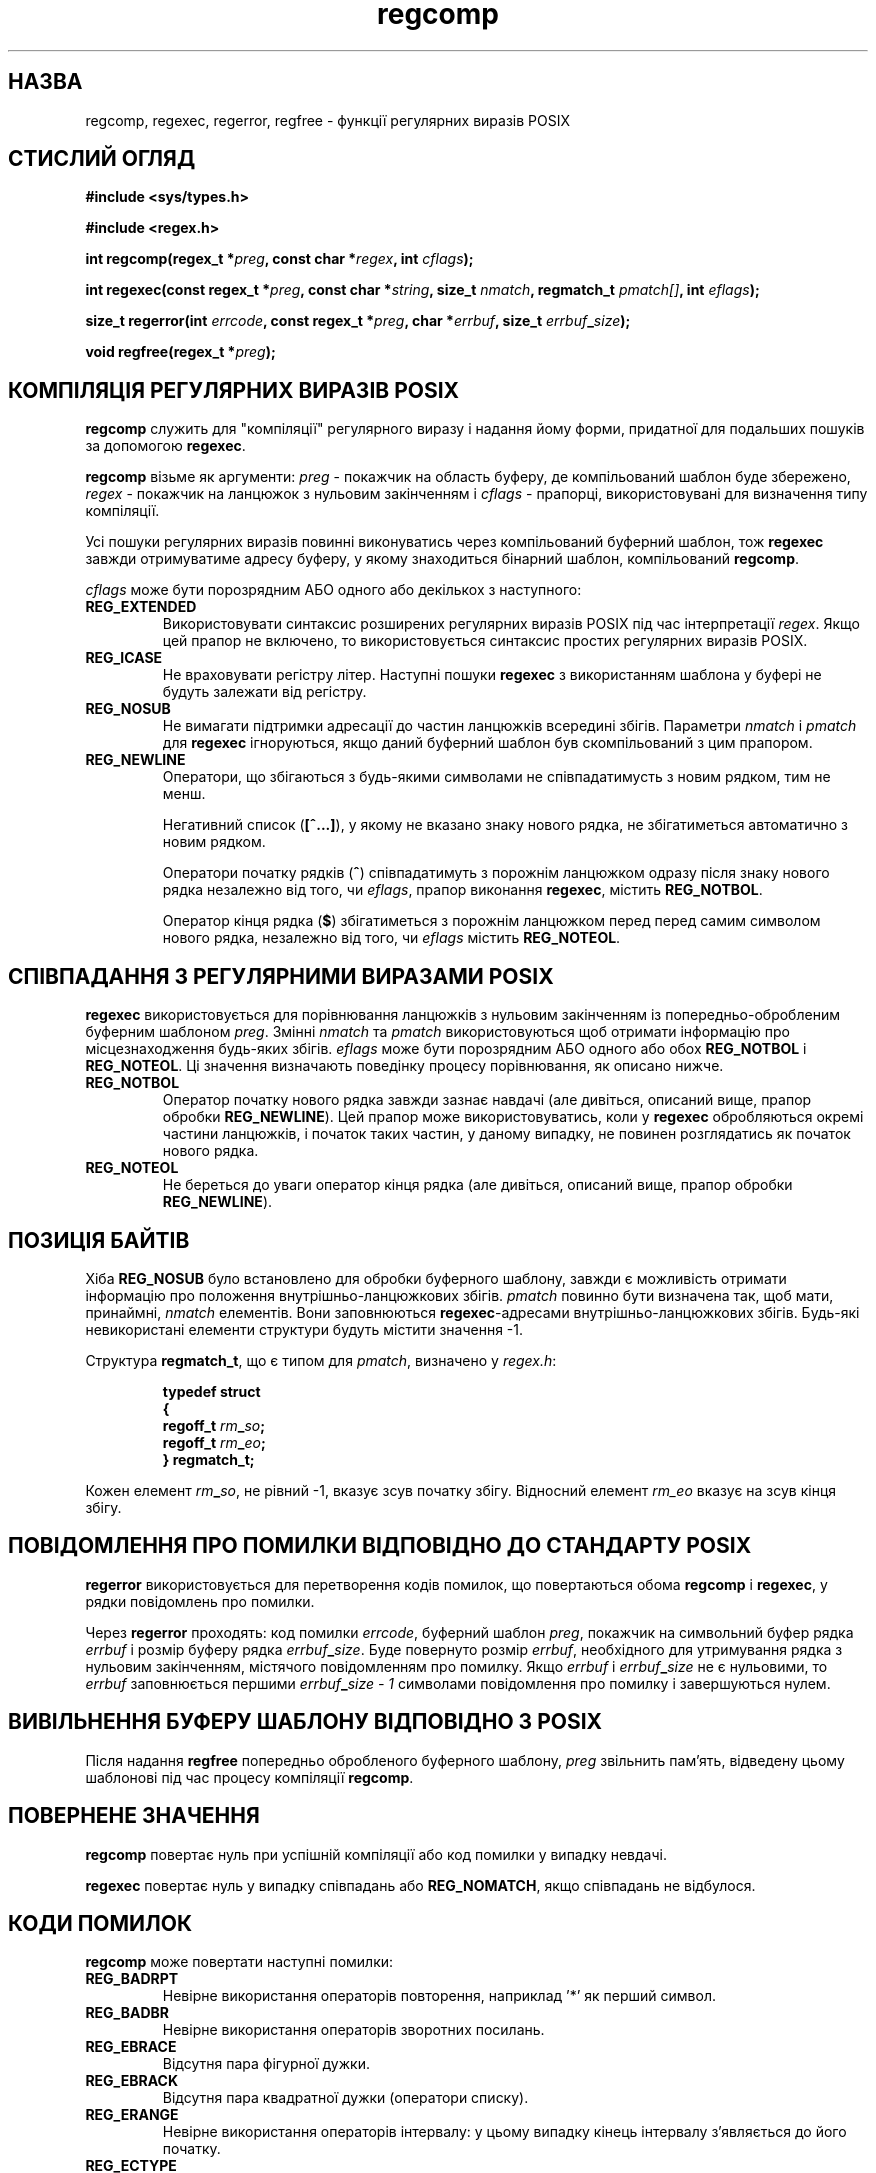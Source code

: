 ." © 2005-2007 DLOU, GNU FDL
." URL: <http://docs.linux.org.ua/index.php/Man_Contents>
." Supported by <docs@linux.org.ua>
."
." Permission is granted to copy, distribute and/or modify this document
." under the terms of the GNU Free Documentation License, Version 1.2
." or any later version published by the Free Software Foundation;
." with no Invariant Sections, no Front-Cover Texts, and no Back-Cover Texts.
." 
." A copy of the license is included  as a file called COPYING in the
." main directory of the man-pages-* source package.
."
." This manpage has been automatically generated by wiki2man.py
." This tool can be found at: <http://wiki2man.sourceforge.net>
." Please send any bug reports, improvements, comments, patches, etc. to
." E-mail: <wiki2man-develop@lists.sourceforge.net>.

.TH "regcomp" "3" "2007-10-27-16:31" "© 2005-2007 DLOU, GNU FDL" "2007-10-27-16:31"

.SH "НАЗВА"
.PP
regcomp,  regexec,  regerror, regfree \- функції регулярних виразів POSIX

.SH "СТИСЛИЙ ОГЛЯД"
.PP
\fB#include\fR \fB<sys/types.h>\fR
.br

\fB#include\fR \fB<regex.h>\fR
.br

\fBint regcomp(regex_t\fR \fB*\fR\fIpreg\fR\fB, const char *\fR\fIregex\fR\fB, int\fR \fIcflags\fR\fB);\fR
.br

\fBint regexec(const regex_t *\fR\fIpreg\fR\fB, const char *\fR\fIstring\fR\fB, size_t\fR \fInmatch\fR\fB,  regmatch_t\fR   \fIpmatch[]\fR\fB, int\fR \fIeflags\fR\fB);\fR
.br

\fBsize_t regerror(int\fR  \fIerrcode\fR\fB,  const  regex_t  *\fR\fIpreg\fR\fB, char *\fR\fIerrbuf\fR\fB, size_t\fR \fIerrbuf\fR\fB_\fR\fIsize\fR\fB);\fR
.br

\fBvoid regfree(regex_t *\fR\fIpreg\fR\fB);\fR

.SH "КОМПІЛЯЦІЯ РЕГУЛЯРНИХ ВИРАЗІВ POSIX"
.PP
\fBregcomp\fR служить  для  "компіляції"  регулярного  виразу  і
надання  йому  форми,  придатної  для подальших пошуків за
допомогою \fBregexec\fR.

\fBregcomp\fR візьме як аргументи: \fIpreg\fR \-  покажчик  на  область
буферу,  де  компільований  шаблон буде збережено, \fIregex\fR \-
покажчик на ланцюжок з нульовим  закінченням  і  \fIcflags\fR  \-
прапорцi,  використовувані для визначення типу компіляції.

Усі пошуки регулярних виразів повинні  виконуватись  через
компільований   буферний   шаблон,   тож   \fBregexec\fR  завжди
отримуватиме адресу буферу, у якому  знаходиться  бінарний
шаблон, компільований \fBregcomp\fR.

\fIcflags\fR  може  бути  порозрядним АБО одного або декількох з
наступного:

.TP
.B \fBREG_EXTENDED\fR
Використовувати  синтаксис  розширених   регулярних виразів  POSIX  під  час інтерпретації \fIregex\fR.  Якщо цей  прапор  не   включено,   то   використовується синтаксис простих регулярних виразів POSIX.
.TP
.B \fBREG_ІCASE\fR
 Не  враховувати  регістру  літер.  Наступні  пошуки \fBregexec\fR з використанням шаблона у буфері не  будуть залежати від регістру.
.TP
.B \fBREG_NOSUB\fR
 Не вимагати підтримки адресації до частин ланцюжків всередині збігів.  Параметри \fInmatch\fR  і  \fIpmatch\fR  для \fBregexec\fR ігноруються, якщо даний буферний шаблон був скомпільований з цим прапором.
.TP
.B \fBREG_NEWLІNE\fR
 Оператори, що збігаються з будь\-якими символами не  співпадатимусть з новим рядком, тим не менш.
.br

.br
Негативний  список  (\fB[^...]\fR),  у  якому  не вказано знаку нового рядка, не збігатиметься автоматично  з новим   рядком. 
.br

.br
Оператори   початку   рядків  (\fB^\fR) співпадатимуть з порожнім  ланцюжком  одразу  після знаку  нового  рядка незалежно від того, чи \fIeflags\fR, прапор виконання \fBregexec\fR, містить \fBREG_NOTBOL\fR.
.br

.br
Оператор кінця рядка (\fB$\fR) збігатиметься  з  порожнім ланцюжком  перед перед самим символом нового рядка, незалежно від того, чи \fIeflags\fR містить \fBREG_NOTEOL\fR.

.SH "СПІВПАДАННЯ З РЕГУЛЯРНИМИ ВИРАЗАМИ POSIX"
.PP
\fBregexec\fR  використовується  для  порівнювання  ланцюжків  з
нульовим  закінченням  із  попередньо\-обробленим  буферним
шаблоном \fIpreg\fR.  Змінні \fInmatch\fR та  \fIpmatch\fR  використовуються
щоб  отримати  інформацію  про  місцезнаходження будь\-яких
збігів.  \fIeflags\fR може бути порозрядним АБО одного або  обох
\fBREG_NOTBOL\fR і \fBREG_NOTEOL\fR.  Ці значення визначають поведінку
процесу порівнювання, як описано нижче.

.TP
.B \fBREG_NOTBOL\fR
 Оператор початку нового рядка завжди зазнає навдачі (але   дивіться,   описаний  вище,  прапор  обробки \fBREG_NEWLІNE\fR).  Цей прапор  може  використовуватись, коли   у   \fBregexec\fR   обробляються   окремі  частини ланцюжків,  і  початок  таких  частин,   у   даному випадку,  не повинен розглядатись як початок нового рядка.
.TP
.B \fBREG_NOTEOL\fR
 Не береться до уваги  оператор  кінця  рядка   (але дивіться,    описаний    вище,    прапор    обробки \fBREG_NEWLІNE\fR).

.SH "ПОЗИЦІЯ БАЙТІВ"
.PP
Хіба \fBREG_NOSUB\fR  було  встановлено  для  обробки  буферного
шаблону,  завжди  є  можливість  отримати  інформацію  про
положення внутрішньо\-ланцюжкових збігів.   \fIpmatch\fR  повинно
бути визначена так, щоб мати, принаймні, \fInmatch\fR елементів.
Вони заповнюються \fBregexec\fR\-адресами  внутрішньо\-ланцюжкових
збігів.  Будь\-які  невикористані елементи структури будуть
містити значення \-1.

Структура \fBregmatch_t\fR, що є типом для \fIpmatch\fR,  визначено  у
\fIregex.h\fR:

.RS
.nf
 \fBtypedef\fR \fBstruct\fR
 \fB{\fR
 \fBregoff_t\fR \fIrm\fR\fB_\fR\fIso\fR\fB;\fR
 \fBregoff_t\fR \fIrm\fR\fB_\fR\fIeo\fR\fB;\fR
 \fB}\fR \fBregmatch_t;\fR

.fi
.RE
Кожен  елемент  \fIrm\fR\fB_\fR\fIso\fR,  не  рівний \-1, вказує зсув початку
збігу. Відносний  елемент  \fIrm_eo\fR  вказує на зсув кінця збігу.

.SH "ПОВІДОМЛЕННЯ ПРО ПОМИЛКИ ВІДПОВІДНО ДО СТАНДАРТУ POSIX"
.PP
\fBregerror\fR використовується для перетворення кодів  помилок,
що   повертаються   обома   \fBregcomp\fR  і  \fBregexec\fR,  у  рядки
повідомлень про помилки.

Через \fBregerror\fR проходять: код  помилки  \fIerrcode\fR,  буферний
шаблон  \fIpreg\fR,  покажчик на символьний буфер рядка \fIerrbuf\fR і
розмір буферу рядка \fIerrbuf\fR\fB_\fR\fIsіze\fR.   Буде  повернуто  розмір
\fIerrbuf\fR,  необхідного  для  утримування  рядка  з  нульовим
закінченням, містячого повідомленням  про   помилку.  Якщо
\fIerrbuf\fR   і   \fIerrbuf\fR\fB_\fR\fIsіze\fR   не   є   нульовими,  то  \fIerrbuf\fR
заповнюється   першими   \fIerrbuf\fR\fB_\fR\fIsіze\fR   \fI\-\fR    \fI1\fR    символами
повідомлення про помилку і завершуються нулем.

.SH "ВИВІЛЬНЕННЯ БУФЕРУ ШАБЛОНУ ВІДПОВІДНО З POSIX"
.PP
Після  надання  \fBregfree\fR  попередньо  обробленого буферного
шаблону, \fIpreg\fR звільнить пам'ять, відведену цьому шаблонові
під час процесу компіляції \fBregcomp\fR.

.SH "ПОВЕРНЕНЕ ЗНАЧЕННЯ"
.PP
\fBregcomp\fR  повертає  нуль  при  успішній  компіляції або код
помилки у випадку невдачі.

\fBregexec\fR   повертає   нуль   у   випадку   співпадань   або
\fBREG_NOMATCH\fR, якщо співпадань не відбулося.

.SH "КОДИ ПОМИЛОК"
.PP
\fBregcomp\fR може повертати наступні помилки:

.TP
.B \fBREG_BADRPT\fR
 Невірне    використання    операторів   повторення, наприклад '*' як перший символ.
.TP
.B \fBREG_BADBR\fR
 Невірне використання операторів зворотних посилань.
.TP
.B \fBREG_EBRACE\fR
 Відсутня пара фігурної дужки.
.TP
.B \fBREG_EBRACK\fR
 Відсутня  пара квадратної дужки (оператори списку).
.TP
.B \fBREG_ERANGE\fR
 Невірне використання операторів інтервалу: у  цьому випадку   кінець інтервалу  з'являється  до  його початку.
.TP
.B \fBREG_ECTYPE\fR
 Невідома назва класу символів.
.TP
.B \fB REG_ECOLLATE\fR
 Невірний  елемент  сортування,  помилка  сортування елементів.
.TP
.B \fBREG_EPAREN\fR
 Відсутня  пара круглої дужки (оператор групування).
.TP
.B \fBREG_ESUBREG\fR
 Помилкове зворотнє посилання на частину виразу.
.TP
.B \fBREG_EEND\fR
 Невизначена помилка. (Не описана у POSIX.2.)
.TP
.B \fBREG_EESCAPE\fR
 Кінцевий зворотній слеш.
.TP
.B \fBREG_BADPAT\fR
 Невірне використання операторів шаблону,  таких  як оператори групи або списку.
.TP
.B \fBREG_ESІZE\fR
 Компільований  регулярний  вираз  вимагає  буферний шаблон розміром більшим за 64  Кб.  (Не  описано  у POSIX.2.)
.TP
.B \fBREG_ESPACE\fR
 Виснаження пам'яті функціями регулярних виразів.

.SH "ВІДПОВІДНІСТЬ СТАНДАРТАМ"
.PP
POSIX.2

.SH "ДИВІТЬСЯ ТАКОЖ"
.PP
\fBregex\fR(7), GNU regex manual

\-\-\-\-
Переклав українською Віталій Цибуляк <vi@uatech.atspace.com>

